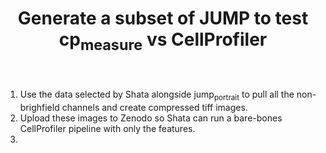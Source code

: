 #+TITLE: Generate a subset of JUMP to test cp_measure vs CellProfiler

1. Use the data selected by Shata alongside jump_portrait to pull all the non-brighfield channels and create compressed tiff images.
2. Upload these images to Zenodo so Shata can run a bare-bones CellProfiler pipeline with only the features.
3. 
